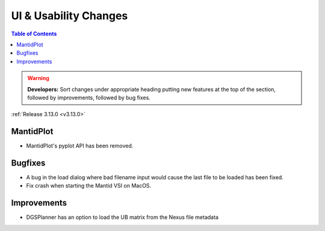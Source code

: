 ======================
UI & Usability Changes
======================

.. contents:: Table of Contents
   :local:

.. warning:: **Developers:** Sort changes under appropriate heading
    putting new features at the top of the section, followed by
    improvements, followed by bug fixes.

:ref:`Release 3.13.0 <v3.13.0>`


MantidPlot
----------

- MantidPlot's pyplot API has been removed.

Bugfixes
--------

- A bug in the load dialog where bad filename input would cause the last file to be loaded has been fixed.
- Fix crash when starting the Mantid VSI on MacOS.

Improvements
------------

- DGSPlanner has an option to load the UB matrix from the Nexus file metadata
